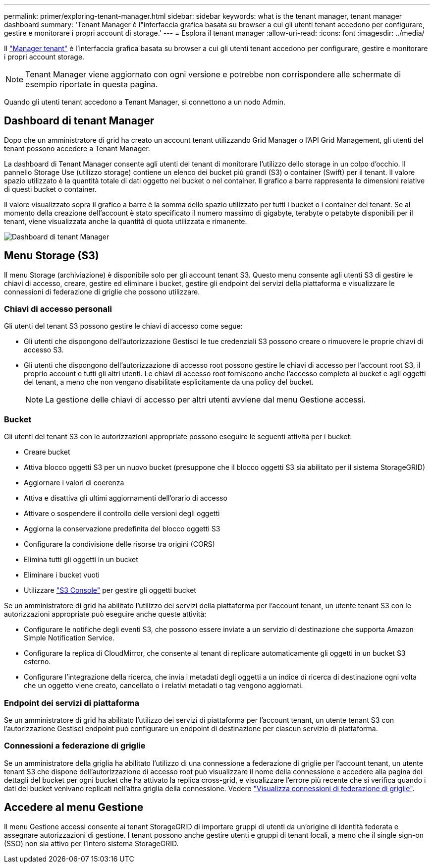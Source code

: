 ---
permalink: primer/exploring-tenant-manager.html 
sidebar: sidebar 
keywords: what is the tenant manager, tenant manager dashboard 
summary: 'Tenant Manager è l"interfaccia grafica basata su browser a cui gli utenti tenant accedono per configurare, gestire e monitorare i propri account di storage.' 
---
= Esplora il tenant manager
:allow-uri-read: 
:icons: font
:imagesdir: ../media/


[role="lead"]
Il link:../tenant/index.html["Manager tenant"] è l'interfaccia grafica basata su browser a cui gli utenti tenant accedono per configurare, gestire e monitorare i propri account storage.


NOTE: Tenant Manager viene aggiornato con ogni versione e potrebbe non corrispondere alle schermate di esempio riportate in questa pagina.

Quando gli utenti tenant accedono a Tenant Manager, si connettono a un nodo Admin.



== Dashboard di tenant Manager

Dopo che un amministratore di grid ha creato un account tenant utilizzando Grid Manager o l'API Grid Management, gli utenti del tenant possono accedere a Tenant Manager.

La dashboard di Tenant Manager consente agli utenti del tenant di monitorare l'utilizzo dello storage in un colpo d'occhio. Il pannello Storage Use (utilizzo storage) contiene un elenco dei bucket più grandi (S3) o container (Swift) per il tenant. Il valore spazio utilizzato è la quantità totale di dati oggetto nel bucket o nel container. Il grafico a barre rappresenta le dimensioni relative di questi bucket o container.

Il valore visualizzato sopra il grafico a barre è la somma dello spazio utilizzato per tutti i bucket o i container del tenant. Se al momento della creazione dell'account è stato specificato il numero massimo di gigabyte, terabyte o petabyte disponibili per il tenant, viene visualizzata anche la quantità di quota utilizzata e rimanente.

image::../media/tenant_dashboard_with_buckets.png[Dashboard di tenant Manager]



== Menu Storage (S3)

Il menu Storage (archiviazione) è disponibile solo per gli account tenant S3. Questo menu consente agli utenti S3 di gestire le chiavi di accesso, creare, gestire ed eliminare i bucket, gestire gli endpoint dei servizi della piattaforma e visualizzare le connessioni di federazione di griglie che possono utilizzare.



=== Chiavi di accesso personali

Gli utenti del tenant S3 possono gestire le chiavi di accesso come segue:

* Gli utenti che dispongono dell'autorizzazione Gestisci le tue credenziali S3 possono creare o rimuovere le proprie chiavi di accesso S3.
* Gli utenti che dispongono dell'autorizzazione di accesso root possono gestire le chiavi di accesso per l'account root S3, il proprio account e tutti gli altri utenti. Le chiavi di accesso root forniscono anche l'accesso completo ai bucket e agli oggetti del tenant, a meno che non vengano disabilitate esplicitamente da una policy del bucket.
+

NOTE: La gestione delle chiavi di accesso per altri utenti avviene dal menu Gestione accessi.





=== Bucket

Gli utenti del tenant S3 con le autorizzazioni appropriate possono eseguire le seguenti attività per i bucket:

* Creare bucket
* Attiva blocco oggetti S3 per un nuovo bucket (presuppone che il blocco oggetti S3 sia abilitato per il sistema StorageGRID)
* Aggiornare i valori di coerenza
* Attiva e disattiva gli ultimi aggiornamenti dell'orario di accesso
* Attivare o sospendere il controllo delle versioni degli oggetti
* Aggiorna la conservazione predefinita del blocco oggetti S3
* Configurare la condivisione delle risorse tra origini (CORS)
* Elimina tutti gli oggetti in un bucket
* Eliminare i bucket vuoti
* Utilizzare link:../tenant/use-s3-console.html["S3 Console"] per gestire gli oggetti bucket


Se un amministratore di grid ha abilitato l'utilizzo dei servizi della piattaforma per l'account tenant, un utente tenant S3 con le autorizzazioni appropriate può eseguire anche queste attività:

* Configurare le notifiche degli eventi S3, che possono essere inviate a un servizio di destinazione che supporta Amazon Simple Notification Service.
* Configurare la replica di CloudMirror, che consente al tenant di replicare automaticamente gli oggetti in un bucket S3 esterno.
* Configurare l'integrazione della ricerca, che invia i metadati degli oggetti a un indice di ricerca di destinazione ogni volta che un oggetto viene creato, cancellato o i relativi metadati o tag vengono aggiornati.




=== Endpoint dei servizi di piattaforma

Se un amministratore di grid ha abilitato l'utilizzo dei servizi di piattaforma per l'account tenant, un utente tenant S3 con l'autorizzazione Gestisci endpoint può configurare un endpoint di destinazione per ciascun servizio di piattaforma.



=== Connessioni a federazione di griglie

Se un amministratore della griglia ha abilitato l'utilizzo di una connessione a federazione di griglie per l'account tenant, un utente tenant S3 che dispone dell'autorizzazione di accesso root può visualizzare il nome della connessione e accedere alla pagina dei dettagli del bucket per ogni bucket che ha attivato la replica cross-grid, e visualizzare l'errore più recente che si verifica quando i dati del bucket venivano replicati nell'altra griglia della connessione. Vedere link:../tenant/grid-federation-view-connections-tenant.html["Visualizza connessioni di federazione di griglie"].



== Accedere al menu Gestione

Il menu Gestione accessi consente ai tenant StorageGRID di importare gruppi di utenti da un'origine di identità federata e assegnare autorizzazioni di gestione. I tenant possono anche gestire utenti e gruppi di tenant locali, a meno che il single sign-on (SSO) non sia attivo per l'intero sistema StorageGRID.
